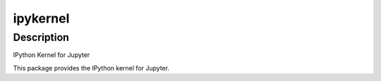 ipykernel
=========

Description
-----------

IPython Kernel for Jupyter

This package provides the IPython kernel for Jupyter.

